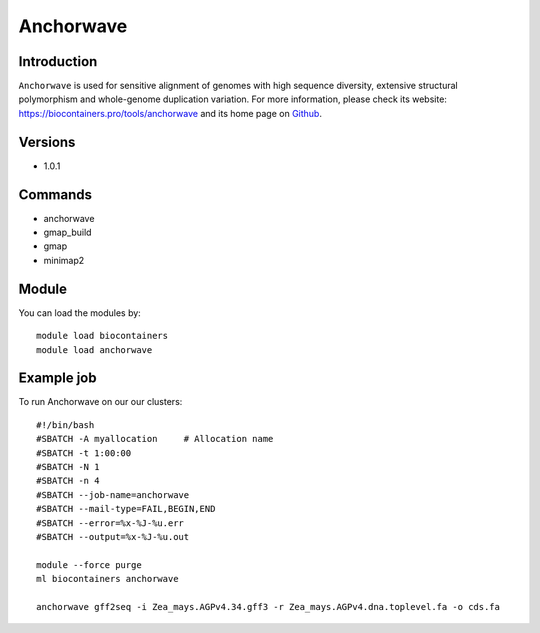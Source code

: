 .. _backbone-label:

Anchorwave
==============================

Introduction
~~~~~~~~
``Anchorwave`` is used for sensitive alignment of genomes with high sequence diversity, extensive structural polymorphism and whole-genome duplication variation. For more information, please check its website: https://biocontainers.pro/tools/anchorwave and its home page on `Github`_.

Versions
~~~~~~~~
- 1.0.1

Commands
~~~~~~~
- anchorwave
- gmap_build
- gmap
- minimap2

Module
~~~~~~~~
You can load the modules by::
    
    module load biocontainers
    module load anchorwave

Example job
~~~~~
To run Anchorwave on our our clusters::

    #!/bin/bash
    #SBATCH -A myallocation     # Allocation name 
    #SBATCH -t 1:00:00
    #SBATCH -N 1
    #SBATCH -n 4
    #SBATCH --job-name=anchorwave
    #SBATCH --mail-type=FAIL,BEGIN,END
    #SBATCH --error=%x-%J-%u.err
    #SBATCH --output=%x-%J-%u.out

    module --force purge
    ml biocontainers anchorwave

    anchorwave gff2seq -i Zea_mays.AGPv4.34.gff3 -r Zea_mays.AGPv4.dna.toplevel.fa -o cds.fa

.. _Github: https://github.com/baoxingsong/AnchorWave

